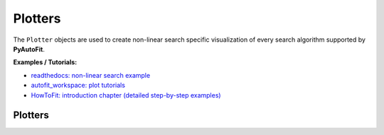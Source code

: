 ========
Plotters
========

The ``Plotter`` objects are used to create non-linear search specific visualization of every search algorithm supported
by **PyAutoFit**.

**Examples / Tutorials:**

- `readthedocs: non-linear search example <https://pyautofit.readthedocs.io/en/latest/overview/non_linear_search.html>`_
- `autofit_workspace: plot tutorials <https://github.com/Jammy2211/autofit_workspace/tree/release/notebooks/plot>`_
- `HowToFit: introduction chapter (detailed step-by-step examples) <https://pyautofit.readthedocs.io/en/latest/howtofit/chapter_1_introduction.html>`_

--------
Plotters
--------

.. autosummary::
   :toctree: _autosummary
   :template: custom-class-template.rst
   :recursive:

   DynestyPlotter
   UltraNestPlotter
   EmceePlotter
   ZeusPlotter
   PySwarmsPlotter